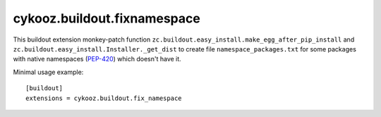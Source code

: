 ****************************
cykooz.buildout.fixnamespace
****************************

This buildout extension monkey-patch function
``zc.buildout.easy_install.make_egg_after_pip_install``
and ``zc.buildout.easy_install.Installer._get_dist``
to create file ``namespace_packages.txt`` for some packages with
native namespaces (`PEP-420 <https://peps.python.org/pep-0420/>`_)
which doesn't have it.

Minimal usage example::

    [buildout]
    extensions = cykooz.buildout.fix_namespace

